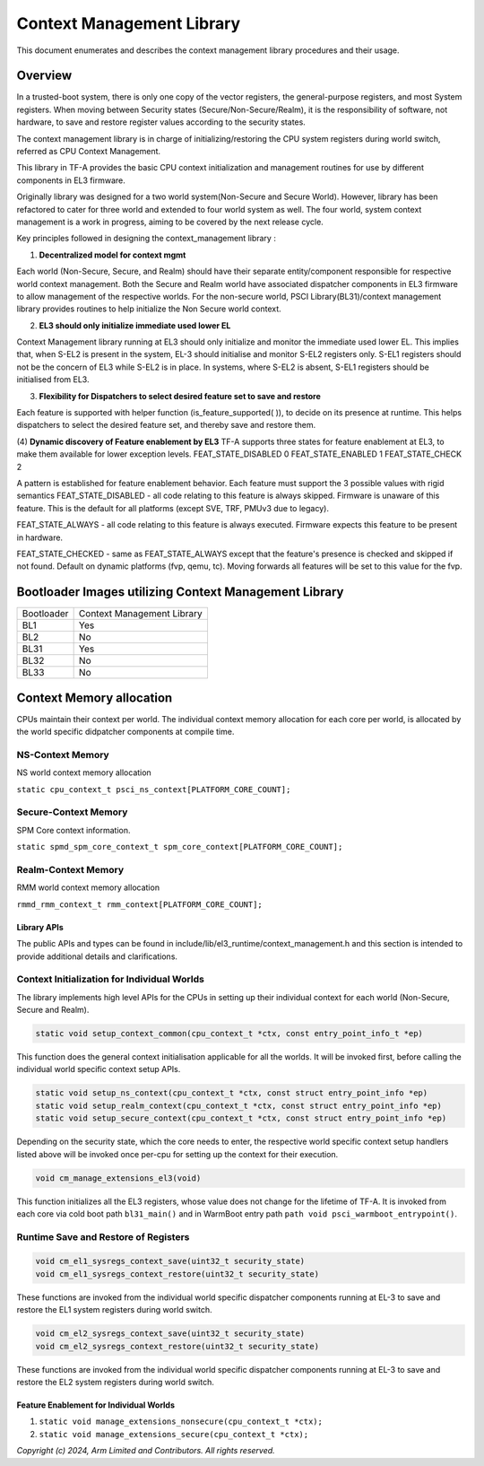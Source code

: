 Context Management Library
***************************

This document enumerates and describes the context management library procedures
and their usage.

Overview
========
In a trusted-boot system, there is only one copy of the vector registers,
the general-purpose registers, and most System registers.
When moving between Security states (Secure/Non-Secure/Realm), it is the
responsibility of software, not hardware, to save and restore register values
according to the security states.

The context management library is in charge of initializing/restoring the CPU system
registers during world switch, referred as CPU Context Management.

This library in TF-A provides the basic CPU context initialization and management
routines for use by different components in EL3 firmware.

Originally library was designed for a two world system(Non-Secure and Secure World).
However, library has been refactored to cater for three world and extended to
four world system as well. The four world, system context management is a work in progress,
aiming to be covered by the next release cycle.

Key principles followed in designing the context_management library :

(1) **Decentralized model for context mgmt**

Each world (Non-Secure, Secure, and Realm) should have their separate entity/component
responsible for respective world context management.
Both the Secure and Realm world have associated dispatcher components in EL3
firmware to allow management of the respective worlds.
For the non-secure world, PSCI Library(BL31)/context management library provides
routines to help initialize the Non Secure world context.

(2) **EL3 should only initialize immediate used lower EL**

Context Management library running at EL3 should only initialize and monitor the
immediate used lower EL. This implies that, when S-EL2 is present in the system,
EL-3 should initialise and monitor S-EL2 registers only. S-EL1 registers should
not be the concern of EL3 while S-EL2 is in place. In systems, where S-EL2 is absent,
S-EL1 registers should be initialised from EL3.

(3) **Flexibility for Dispatchers to select desired feature set to save and restore**

Each feature is supported with helper function (is_feature_supported( )), to
decide on its presence at runtime.
This helps dispatchers to select the desired feature set, and thereby
save and restore them.

(4) **Dynamic discovery of Feature enablement by EL3**
TF-A supports three states for feature enablement at EL3, to make them available for
lower exception levels.
FEAT_STATE_DISABLED 0
FEAT_STATE_ENABLED  1
FEAT_STATE_CHECK    2

A pattern is established for feature enablement behavior.
Each feature must support the 3 possible values with rigid semantics
FEAT_STATE_DISABLED - all code relating to this feature is always skipped.
Firmware is unaware of this feature. This is the default for all platforms
(except SVE, TRF, PMUv3 due to legacy).

FEAT_STATE_ALWAYS - all code relating to this feature is always executed.
Firmware expects this feature to be present in hardware.

FEAT_STATE_CHECKED - same as FEAT_STATE_ALWAYS except that the feature's presence
is checked and skipped if not found. Default on dynamic platforms (fvp, qemu, tc).
Moving forwards all features will be set to this value for the fvp.


Bootloader Images utilizing Context Management Library
======================================================

+--------------+--------------------------------------+
| Bootloader   | Context Management Library           |
+--------------+--------------------------------------+
|   BL1        |       Yes                            |
+--------------+--------------------------------------+
|   BL2        |       No                             |
+--------------+--------------------------------------+
|   BL31       |       Yes                            |
+--------------+--------------------------------------+
|   BL32       |       No                             |
+--------------+--------------------------------------+
|   BL33       |       No                             |
+--------------+--------------------------------------+


Context Memory allocation
=========================

|Context memory allocation|

CPUs maintain their context per world. The individual context memory allocation for each core
per world, is allocated by the world specific didpatcher components at compile time.

NS-Context Memory
~~~~~~~~~~~~~~~~~
NS world context memory allocation

``static cpu_context_t psci_ns_context[PLATFORM_CORE_COUNT];``

Secure-Context Memory
~~~~~~~~~~~~~~~~~~~~~
SPM Core context information.

``static spmd_spm_core_context_t spm_core_context[PLATFORM_CORE_COUNT];``

Realm-Context Memory
~~~~~~~~~~~~~~~~~~~~
RMM world context memory allocation

``rmmd_rmm_context_t rmm_context[PLATFORM_CORE_COUNT];``

|CPU Context Memory Configuration|

|CPU Context Structure|

|CPU Data Structure|

Library APIs
------------
The public APIs and types can be found in include/lib/el3_runtime/context_management.h
and this section is intended to provide additional details and clarifications.

Context Initialization for Individual Worlds
~~~~~~~~~~~~~~~~~~~~~~~~~~~~~~~~~~~~~~~~~~~~
The library implements high level APIs for the CPUs in setting up their individual
context for each world (Non-Secure, Secure and Realm).

.. code:: c

	static void setup_context_common(cpu_context_t *ctx, const entry_point_info_t *ep)

This function does the general context initialisation applicable for all the worlds.
It will be invoked first, before calling the individual world specific context
setup APIs.


.. code:: c

	static void setup_ns_context(cpu_context_t *ctx, const struct entry_point_info *ep)
	static void setup_realm_context(cpu_context_t *ctx, const struct entry_point_info *ep)
	static void setup_secure_context(cpu_context_t *ctx, const struct entry_point_info *ep)

Depending on the security state, which the core needs to enter, the respective world
specific context setup handlers listed above will be invoked once per-cpu for
setting up the context for their execution.

.. code:: c

	void cm_manage_extensions_el3(void)

This function initializes all the EL3 registers, whose value does not change for
the lifetime of TF-A. It is invoked from each core via cold boot path ``bl31_main()``
and in WarmBoot entry path ``path void psci_warmboot_entrypoint()``.

Runtime Save and Restore of Registers
~~~~~~~~~~~~~~~~~~~~~~~~~~~~~~~~~~~~~

.. code:: c

	void cm_el1_sysregs_context_save(uint32_t security_state)
	void cm_el1_sysregs_context_restore(uint32_t security_state)

These functions are invoked from the individual world specific dispatcher
components running at EL-3 to save and restore the EL1 system registers during
world switch.

.. code:: c

	void cm_el2_sysregs_context_save(uint32_t security_state)
	void cm_el2_sysregs_context_restore(uint32_t security_state)

These functions are invoked from the individual world specific dispatcher
components running at EL-3 to save and restore the EL2 system registers during
world switch.

Feature Enablement for Individual Worlds
----------------------------------------
#. ``static void manage_extensions_nonsecure(cpu_context_t *ctx);``
#. ``static void manage_extensions_secure(cpu_context_t *ctx);``



*Copyright (c) 2024, Arm Limited and Contributors. All rights reserved.*

.. |Context memory allocation| image:: ../resources/diagrams/Context_Memory_Allocation.png
.. |CPU Context Memory Configuration| image:: ../resources/diagrams/CPU_Context_Memory_Configuration.png
.. |CPU Context Structure| image:: ../resources/diagrams/CPU_Context_Structure.png
.. |CPU Data Structure| image:: ../resources/diagrams/CPU_Data_Structure.png

